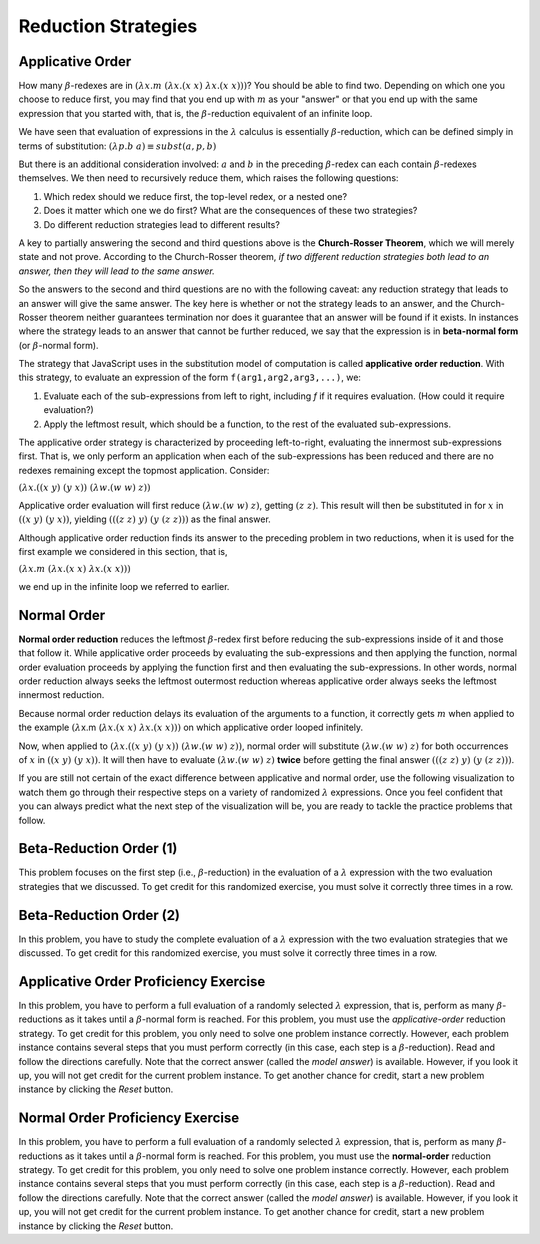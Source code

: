 .. This file is part of the OpenDSA eTextbook project. See
.. http://algoviz.org/OpenDSA for more details.
.. Copyright (c) 2012-13 by the OpenDSA Project Contributors, and
.. distributed under an MIT open source license.

.. avmetadata:: 
   :author: David Furcy and Tom Naps


Reduction Strategies
====================

Applicative Order
-----------------

How many :math:`\beta`-redexes are in
:math:`(\lambda x.m \; (\lambda x.(x \; x) \; \lambda x.(x \; x)))`?
You should be able to find two.   Depending on which one you choose to reduce first,
you may find that you end up with :math:`m` as your "answer" or that you end up
with the same expression that you started with,
that is, the :math:`\beta`-reduction equivalent of an infinite loop.

We have seen that evaluation of expressions in the
:math:`\lambda` calculus is essentially :math:`\beta`-reduction, which
can be defined simply in terms of substitution:
:math:`(\lambda p.b \; a) \equiv subst(a,p,b)` 

But there is an additional consideration involved: :math:`a` and :math:`b` in the preceding :math:`\beta`-redex
can each contain
:math:`\beta`-redexes themselves. We then need to recursively reduce them,
which raises the following questions:

#.  Which redex should we reduce first, the top-level redex, or a nested
    one?

#.  Does it matter which one we do first? What are the consequences of these two strategies?

#.  Do different reduction strategies lead to different results?

A key to partially answering the second and third questions above is
the **Church-Rosser Theorem**, which we will merely state and not
prove.  According to the Church-Rosser theorem, *if two different
reduction strategies both lead to an answer, then they will lead to
the same answer.*

So the answers to the second and third questions are no with the
following caveat: any reduction strategy that leads to an answer will
give the same answer.  The key here is whether or not the strategy
leads to an answer, and the Church-Rosser theorem neither guarantees
termination nor does it guarantee that an answer will be found if it
exists.   In instances where the strategy leads to an answer that cannot be further reduced, we say that the expression is in **beta-normal form** (or :math:`\beta`-normal form).

The strategy that JavaScript uses in the substitution model of
computation is called **applicative order reduction**. With this
strategy, to evaluate an expression of the form 
``f(arg1,arg2,arg3,...)``, we:

#. Evaluate each of the sub-expressions from left to right, including *f*
   if it requires evaluation. (How could it require evaluation?)

#. Apply the leftmost result, which should be a function, to the rest of
   the evaluated sub-expressions.

The applicative order strategy is characterized by proceeding
left-to-right, evaluating the innermost sub-expressions first.  That
is, we only perform an application when each of the sub-expressions has
been reduced and there are no redexes remaining except the topmost
application. Consider:

:math:`(\lambda x.((x \; y) \; (y \; x)) \; (\lambda w.(w \;  w) \; z))`

Applicative order evaluation will first reduce :math:`(\lambda w.(w \;  w) \; z)`,
getting :math:`(z \; z)`.   This result will then be substituted in for :math:`x` in
:math:`((x \; y) \; (y \; x))`, yielding  :math:`(((z \; z) \; y) \; (y \; (z \; z)))`
as the final answer.

Although applicative order reduction finds its answer to the preceding problem in two reductions,
when it is used for the first example we considered in this section, that is,

:math:`(\lambda x.m \; (\lambda x.(x \; x) \; \lambda x.(x \; x)))`

we end up in the infinite loop we referred to earlier.      

Normal Order
------------

**Normal order reduction** reduces the leftmost :math:`\beta`-redex
first before reducing the sub-expressions inside of it and those that
follow it. While applicative order proceeds by evaluating the
sub-expressions and then applying the function, normal order evaluation
proceeds by applying the function first and then evaluating the
sub-expressions.  In other words, normal order reduction always seeks
the leftmost outermost reduction whereas applicative order always
seeks the leftmost innermost reduction.


Because normal order reduction delays its evaluation
of the arguments to a function, it correctly gets :math:`m` when
applied to the example
:math:`(\lambda`\ x.m (:math:`\lambda x.(x \; x) \; \lambda x.(x \; x)))`
on which applicative order looped
infinitely.

Now, when applied to 
:math:`(\lambda x.((x \; y) \; (y \; x)) \; (\lambda w.(w \;  w) \; z))`,
normal order will substitute       
:math:`(\lambda w.(w \;  w) \; z)`
for both occurrences of :math:`x` in
:math:`((x \; y) \; (y \; x))`.
It will then have to evaluate :math:`(\lambda w.(w \;  w) \; z)` **twice** before getting the final answer
:math:`(((z \; z) \; y) \; (y \; (z \; z)))`.      
      
If you are still not certain of the exact difference between
applicative and normal order, use the following visualization to watch
them go through their respective steps on a variety of randomized
:math:`\lambda` expressions.  Once you feel confident that you can
always predict what the next step of the visualization will be, you
are ready to tackle the practice problems that follow.

.. avembed:: AV/PL/LC/LCPractice.html ss


      
      
Beta-Reduction Order (1)
------------------------

This problem focuses on the first step (i.e., :math:`\beta`-reduction)
in the evaluation of a :math:`\lambda` expression with the two
evaluation strategies that we discussed. To get credit for this
randomized exercise, you must solve it correctly three times in a row.

.. avembed:: Exercises/PL/BetaReductionOrder1.html ka
   :long_name: Beta Reduction Order 1

Beta-Reduction Order (2)
------------------------

In this problem, you have to study the complete evaluation of a
:math:`\lambda` expression with the two evaluation strategies that we
discussed. To get credit for this randomized exercise, you must solve
it correctly three times in a row.

.. avembed:: Exercises/PL/BetaReductionOrder2.html ka
   :long_name: Beta Reduction Order 2

Applicative Order Proficiency Exercise
--------------------------------------

In this problem, you have to perform a full evaluation of a randomly
selected :math:`\lambda` expression, that is, perform as many
:math:`\beta`-reductions as it takes until a :math:`\beta`-normal form
is reached. For this problem, you must use the *applicative-order*
reduction strategy. To get credit for this problem, you only need to
solve one problem instance correctly. However, each problem
instance contains several steps that you must perform correctly (in
this case, each step is a :math:`\beta`-reduction). Read and follow
the directions carefully. Note that the correct answer (called the
*model answer*) is available. However, if you look it up, you will not
get credit for the current problem instance. To get another chance for
credit, start a new problem instance by clicking the *Reset* button.
	 
.. avembed:: AV/PL/applicativeOrderPRO.html pe
   :long_name: Applicative-order reduction Proficiency Exercise

Normal Order Proficiency Exercise
---------------------------------

In this problem, you have to perform a full evaluation of a randomly
selected :math:`\lambda` expression, that is, perform as many
:math:`\beta`-reductions as it takes until a :math:`\beta`-normal form
is reached. For this problem, you must use the **normal-order**
reduction strategy. To get credit for this problem, you only need to
solve one problem instance  correctly. However, each problem instance contains
several steps that you must perform correctly (in this case, each step
is a :math:`\beta`-reduction). Read and follow the directions
carefully. Note that the correct answer (called the *model answer*) is
available. However, if you look it up, you will not get credit for the
current problem instance. To get another chance for credit, start a
new problem instance by clicking the *Reset* button.

.. The PE below was not working because it seemingly didn't pick up the
.. strategy PARAM from the HTML file.  The temp replacement fixes the
.. problem with a kludge until further debugging can be done.  See the
.. README file in the AV/PL directory for more information.
.. T.N. (March 2018)

.. .. avembed:: AV/PL/normalOrderPRO.html pe
.. avembed:: AV/PL/tempNormalOrderPRO.html pe
   :long_name: Normal-order reduction Proficiency Exercise


